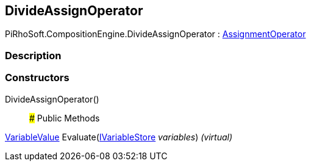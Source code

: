 [#reference/divide-assign-operator]

## DivideAssignOperator

PiRhoSoft.CompositionEngine.DivideAssignOperator : <<reference/assignment-operator.html,AssignmentOperator>>

### Description

### Constructors

DivideAssignOperator()::

### Public Methods

<<reference/variable-value.html,VariableValue>> Evaluate(<<reference/i-variable-store.html,IVariableStore>> _variables_) _(virtual)_::